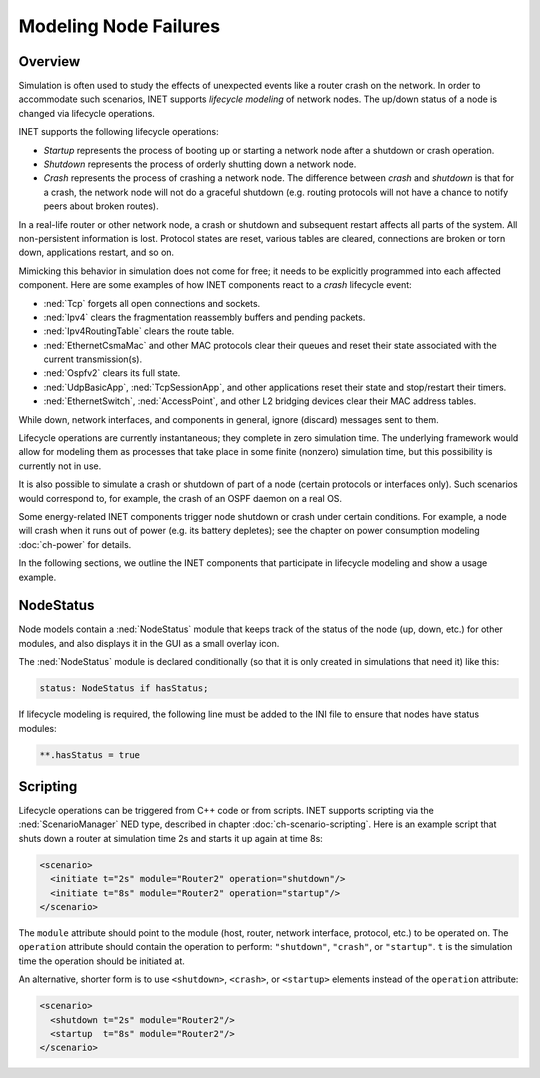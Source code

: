 .. _ug:cha:lifecycle:

Modeling Node Failures
======================

.. _ug:sec:lifecycle:overview:

Overview
--------

Simulation is often used to study the effects of unexpected events like
a router crash on the network. In order to accommodate such scenarios,
INET supports *lifecycle modeling* of network nodes. The up/down status
of a node is changed via lifecycle operations.

INET supports the following lifecycle operations:

-  *Startup* represents the process of booting up or starting a network
   node after a shutdown or crash operation.

-  *Shutdown* represents the process of orderly shutting down a network
   node.

-  *Crash* represents the process of crashing a network node. The
   difference between *crash* and *shutdown* is that for a crash, the
   network node will not do a graceful shutdown (e.g. routing protocols
   will not have a chance to notify peers about broken routes).

In a real-life router or other network node, a crash or shutdown and
subsequent restart affects all parts of the system. All non-persistent
information is lost. Protocol states are reset, various tables are
cleared, connections are broken or torn down, applications restart, and
so on.

Mimicking this behavior in simulation does not come for free; it needs
to be explicitly programmed into each affected component. Here are some
examples of how INET components react to a *crash* lifecycle event:

-  :ned:`Tcp` forgets all open connections and sockets.

-  :ned:`Ipv4` clears the fragmentation reassembly buffers and pending
   packets.

-  :ned:`Ipv4RoutingTable` clears the route table.

-  :ned:`EthernetCsmaMac` and other MAC protocols clear their queues and reset
   their state associated with the current transmission(s).

-  :ned:`Ospfv2` clears its full state.

-  :ned:`UdpBasicApp`, :ned:`TcpSessionApp`, and other applications reset
   their state and stop/restart their timers.

-  :ned:`EthernetSwitch`, :ned:`AccessPoint`, and other L2 bridging devices
   clear their MAC address tables.

While down, network interfaces, and components in general, ignore
(discard) messages sent to them.

Lifecycle operations are currently instantaneous; they complete in
zero simulation time. The underlying framework would allow for modeling
them as processes that take place in some finite (nonzero) simulation
time, but this possibility is currently not in use.

It is also possible to simulate a crash or shutdown of part of a node
(certain protocols or interfaces only). Such scenarios would correspond
to, for example, the crash of an OSPF daemon on a real OS.

Some energy-related INET components trigger node shutdown or crash under
certain conditions. For example, a node will crash when it runs out of
power (e.g. its battery depletes); see the chapter on power consumption
modeling :doc:`ch-power` for details.

In the following sections, we outline the INET components that
participate in lifecycle modeling and show a usage example.

.. _ug:sec:lifecycle:nodestatus:

NodeStatus
----------

Node models contain a :ned:`NodeStatus` module that keeps track of the
status of the node (up, down, etc.) for other modules, and also displays
it in the GUI as a small overlay icon.

The :ned:`NodeStatus` module is declared conditionally (so that it is
only created in simulations that need it) like this:

.. code-block:: ned

   status: NodeStatus if hasStatus;

If lifecycle modeling is required, the following line must be added to
the INI file to ensure that nodes have status modules:

.. code-block:: ini

   **.hasStatus = true

.. _ug:sec:lifecycle:scripting:

Scripting
---------

Lifecycle operations can be triggered from C++ code or from scripts.
INET supports scripting via the :ned:`ScenarioManager` NED type,
described in chapter :doc:`ch-scenario-scripting`. Here is an
example script that shuts down a router at simulation time 2s and
starts it up again at time 8s:

.. code-block:: xml

   <scenario>
     <initiate t="2s" module="Router2" operation="shutdown"/>
     <initiate t="8s" module="Router2" operation="startup"/>
   </scenario>

The ``module`` attribute should point to the module (host, router,
network interface, protocol, etc.) to be operated on. The
``operation`` attribute should contain the operation to perform:
``"shutdown"``, ``"crash"``, or ``"startup"``. ``t`` is the
simulation time the operation should be initiated at.

An alternative, shorter form is to use ``<shutdown>``, ``<crash>``, or
``<startup>`` elements instead of the
``operation`` attribute:

.. code-block:: xml

   <scenario>
     <shutdown t="2s" module="Router2"/>
     <startup  t="8s" module="Router2"/>
   </scenario>
